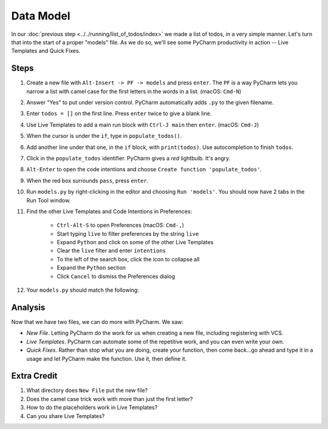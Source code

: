 ==========
Data Model
==========

In our :doc:`previous step <../../running/list_of_todos/index>` we made
a list of todos, in a very simple manner. Let's turn that into the
start of a proper "models" file. As we do so, we'll see some PyCharm
productivity in action -- Live Templates and Quick Fixes.

Steps
=====

#. Create a new file with ``Alt-Insert -> PF -> models`` and press ``enter``.
   The ``PF`` is a way PyCharm lets you narrow a list with camel case for
   the first letters in the words in a list. (macOS: ``Cmd-N``)

#. Answer "Yes" to put under version control. PyCharm automatically adds
   ``.py`` to the given filename.

#. Enter ``todos = []`` on the first line. Press ``enter`` twice to give
   a blank line.

#. Use Live Templates to add a main run block with ``Ctrl-J main`` then
   ``enter``. (macOS: ``Cmd-J``)

#. When the cursor is under the ``if``, type in ``populate_todos()``.

#. Add another line under that one, in the ``if`` block, with
   ``print(todos)``. Use autocompletion to finish ``todos``.

#. Click in the ``populate_todos`` identifier. PyCharm gives a *red*
   lightbulb. It's angry.

#. ``Alt-Enter`` to open the code intentions and choose ``Create function
   'populate_todos'``.

#. When the red box surrounds ``pass``, press ``enter``.

#. Run ``models.py`` by right-clicking in the editor and choosing
   ``Run 'models'``. You should now have 2 tabs in the Run Tool window.

#. Find the other Live Templates and Code Intentions in Preferences:

    - ``Ctrl-Alt-S`` to open Preferences (macOS: ``Cmd-,``)

    - Start typing ``live`` to filter preferences by the string ``live``

    - Expand ``Python`` and click on some of the other Live Templates

    - Clear the ``live`` filter and enter ``intentions``

    - To the left of the search box, click the icon to collapse all

    - Expand the ``Python`` section

    - Click ``Cancel`` to dismiss the Preferences dialog

#. Your ``models.py`` should match the following:

   .. literalinclude:: models.py
    :caption: models.py in Data Model
    :language: py



Analysis
========

Now that we have two files, we can do more with PyCharm. We saw:

- *New File*. Letting PyCharm do the work for us when creating a new
  file, including registering with VCS.

- *Live Templates*. PyCharm can automate some of the repetitive work,
  and you can even write your own.

- *Quick Fixes*. Rather than stop what you are doing, create your
  function, then come back...go ahead and type it in a usage and
  let PyCharm make the function. Use it, then define it.

Extra Credit
============

#. What directory does ``New File`` put the new file?

#. Does the camel case trick work with more than just the first letter?

#. How to do the placeholders work in Live Templates?

#. Can you share Live Templates?


